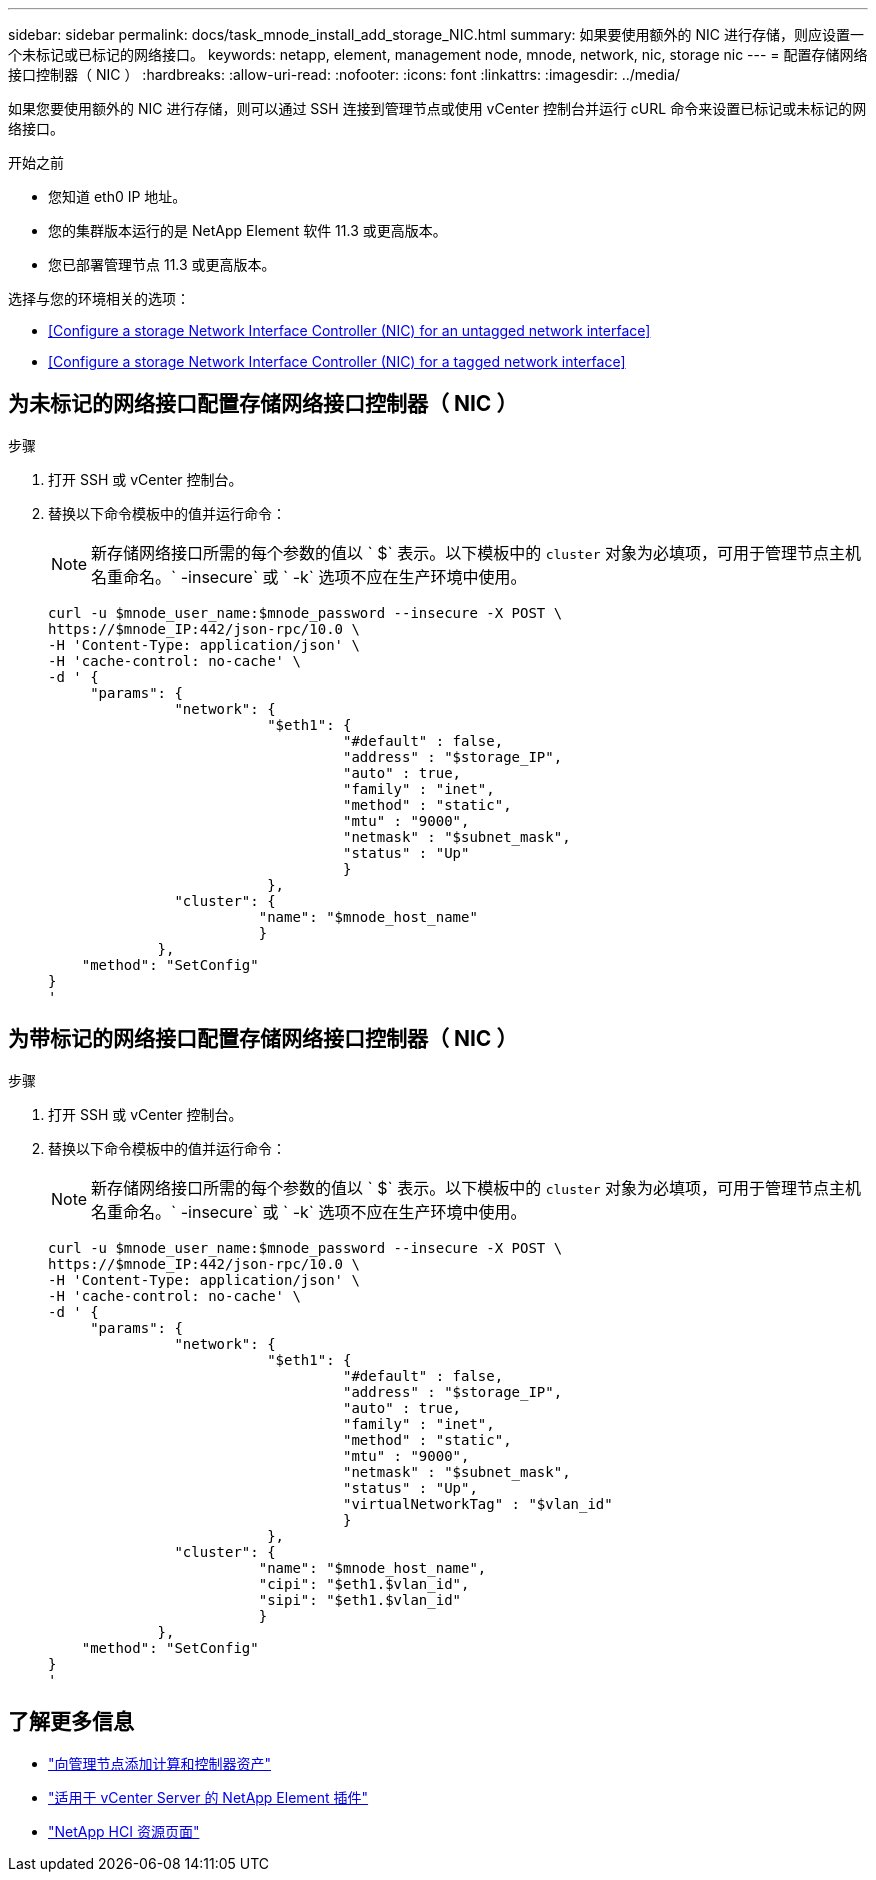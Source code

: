 ---
sidebar: sidebar 
permalink: docs/task_mnode_install_add_storage_NIC.html 
summary: 如果要使用额外的 NIC 进行存储，则应设置一个未标记或已标记的网络接口。 
keywords: netapp, element, management node, mnode, network, nic, storage nic 
---
= 配置存储网络接口控制器（ NIC ）
:hardbreaks:
:allow-uri-read: 
:nofooter: 
:icons: font
:linkattrs: 
:imagesdir: ../media/


[role="lead"]
如果您要使用额外的 NIC 进行存储，则可以通过 SSH 连接到管理节点或使用 vCenter 控制台并运行 cURL 命令来设置已标记或未标记的网络接口。

.开始之前
* 您知道 eth0 IP 地址。
* 您的集群版本运行的是 NetApp Element 软件 11.3 或更高版本。
* 您已部署管理节点 11.3 或更高版本。


选择与您的环境相关的选项：

* <<Configure a storage Network Interface Controller (NIC) for an untagged network interface>>
* <<Configure a storage Network Interface Controller (NIC) for a tagged network interface>>




== 为未标记的网络接口配置存储网络接口控制器（ NIC ）

.步骤
. 打开 SSH 或 vCenter 控制台。
. 替换以下命令模板中的值并运行命令：
+

NOTE: 新存储网络接口所需的每个参数的值以 ` $` 表示。以下模板中的 `cluster` 对象为必填项，可用于管理节点主机名重命名。` -insecure` 或 ` -k` 选项不应在生产环境中使用。

+
[listing]
----
curl -u $mnode_user_name:$mnode_password --insecure -X POST \
https://$mnode_IP:442/json-rpc/10.0 \
-H 'Content-Type: application/json' \
-H 'cache-control: no-cache' \
-d ' {
     "params": {
               "network": {
                          "$eth1": {
                                   "#default" : false,
                                   "address" : "$storage_IP",
                                   "auto" : true,
                                   "family" : "inet",
                                   "method" : "static",
                                   "mtu" : "9000",
                                   "netmask" : "$subnet_mask",
                                   "status" : "Up"
                                   }
                          },
               "cluster": {
                         "name": "$mnode_host_name"
                         }
             },
    "method": "SetConfig"
}
'
----




== 为带标记的网络接口配置存储网络接口控制器（ NIC ）

.步骤
. 打开 SSH 或 vCenter 控制台。
. 替换以下命令模板中的值并运行命令：
+

NOTE: 新存储网络接口所需的每个参数的值以 ` $` 表示。以下模板中的 `cluster` 对象为必填项，可用于管理节点主机名重命名。` -insecure` 或 ` -k` 选项不应在生产环境中使用。

+
[listing]
----
curl -u $mnode_user_name:$mnode_password --insecure -X POST \
https://$mnode_IP:442/json-rpc/10.0 \
-H 'Content-Type: application/json' \
-H 'cache-control: no-cache' \
-d ' {
     "params": {
               "network": {
                          "$eth1": {
                                   "#default" : false,
                                   "address" : "$storage_IP",
                                   "auto" : true,
                                   "family" : "inet",
                                   "method" : "static",
                                   "mtu" : "9000",
                                   "netmask" : "$subnet_mask",
                                   "status" : "Up",
                                   "virtualNetworkTag" : "$vlan_id"
                                   }
                          },
               "cluster": {
                         "name": "$mnode_host_name",
                         "cipi": "$eth1.$vlan_id",
                         "sipi": "$eth1.$vlan_id"
                         }
             },
    "method": "SetConfig"
}
'
----


[discrete]
== 了解更多信息

* link:task_mnode_add_assets.html["向管理节点添加计算和控制器资产"]
* https://docs.netapp.com/us-en/vcp/index.html["适用于 vCenter Server 的 NetApp Element 插件"^]
* https://www.netapp.com/hybrid-cloud/hci-documentation/["NetApp HCI 资源页面"^]

